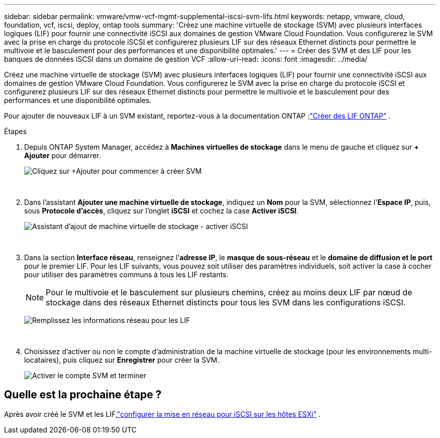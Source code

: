 ---
sidebar: sidebar 
permalink: vmware/vmw-vcf-mgmt-supplemental-iscsi-svm-lifs.html 
keywords: netapp, vmware, cloud, foundation, vcf, iscsi, deploy, ontap tools 
summary: 'Créez une machine virtuelle de stockage (SVM) avec plusieurs interfaces logiques (LIF) pour fournir une connectivité iSCSI aux domaines de gestion VMware Cloud Foundation.  Vous configurerez le SVM avec la prise en charge du protocole iSCSI et configurerez plusieurs LIF sur des réseaux Ethernet distincts pour permettre le multivoie et le basculement pour des performances et une disponibilité optimales.' 
---
= Créer des SVM et des LIF pour les banques de données iSCSI dans un domaine de gestion VCF
:allow-uri-read: 
:icons: font
:imagesdir: ../media/


[role="lead"]
Créez une machine virtuelle de stockage (SVM) avec plusieurs interfaces logiques (LIF) pour fournir une connectivité iSCSI aux domaines de gestion VMware Cloud Foundation.  Vous configurerez le SVM avec la prise en charge du protocole iSCSI et configurerez plusieurs LIF sur des réseaux Ethernet distincts pour permettre le multivoie et le basculement pour des performances et une disponibilité optimales.

Pour ajouter de nouveaux LIF à un SVM existant, reportez-vous à la documentation ONTAP :link:https://docs.netapp.com/us-en/ontap/networking/create_a_lif.html["Créer des LIF ONTAP"^] .

.Étapes
. Depuis ONTAP System Manager, accédez à *Machines virtuelles de stockage* dans le menu de gauche et cliquez sur *+ Ajouter* pour démarrer.
+
image:vmware-vcf-asa-001.png["Cliquez sur +Ajouter pour commencer à créer SVM"]

+
{nbsp}

. Dans l'assistant *Ajouter une machine virtuelle de stockage*, indiquez un *Nom* pour la SVM, sélectionnez l'*Espace IP*, puis, sous *Protocole d'accès*, cliquez sur l'onglet *iSCSI* et cochez la case *Activer iSCSI*.
+
image:vmware-vcf-asa-002.png["Assistant d'ajout de machine virtuelle de stockage - activer iSCSI"]

+
{nbsp}

. Dans la section *Interface réseau*, renseignez l'*adresse IP*, le *masque de sous-réseau* et le *domaine de diffusion et le port* pour le premier LIF. Pour les LIF suivants, vous pouvez soit utiliser des paramètres individuels, soit activer la case à cocher pour utiliser des paramètres communs à tous les LIF restants.
+

NOTE: Pour le multivoie et le basculement sur plusieurs chemins, créez au moins deux LIF par nœud de stockage dans des réseaux Ethernet distincts pour tous les SVM dans les configurations iSCSI.

+
image:vmware-vcf-asa-003.png["Remplissez les informations réseau pour les LIF"]

+
{nbsp}

. Choisissez d'activer ou non le compte d'administration de la machine virtuelle de stockage (pour les environnements multi-locataires), puis cliquez sur *Enregistrer* pour créer la SVM.
+
image:vmware-vcf-asa-004.png["Activer le compte SVM et terminer"]





== Quelle est la prochaine étape ?

Après avoir créé le SVM et les LIF,link:vmw-vcf-mgmt-supplemental-iscsi-network.html["configurer la mise en réseau pour iSCSI sur les hôtes ESXi"] .

